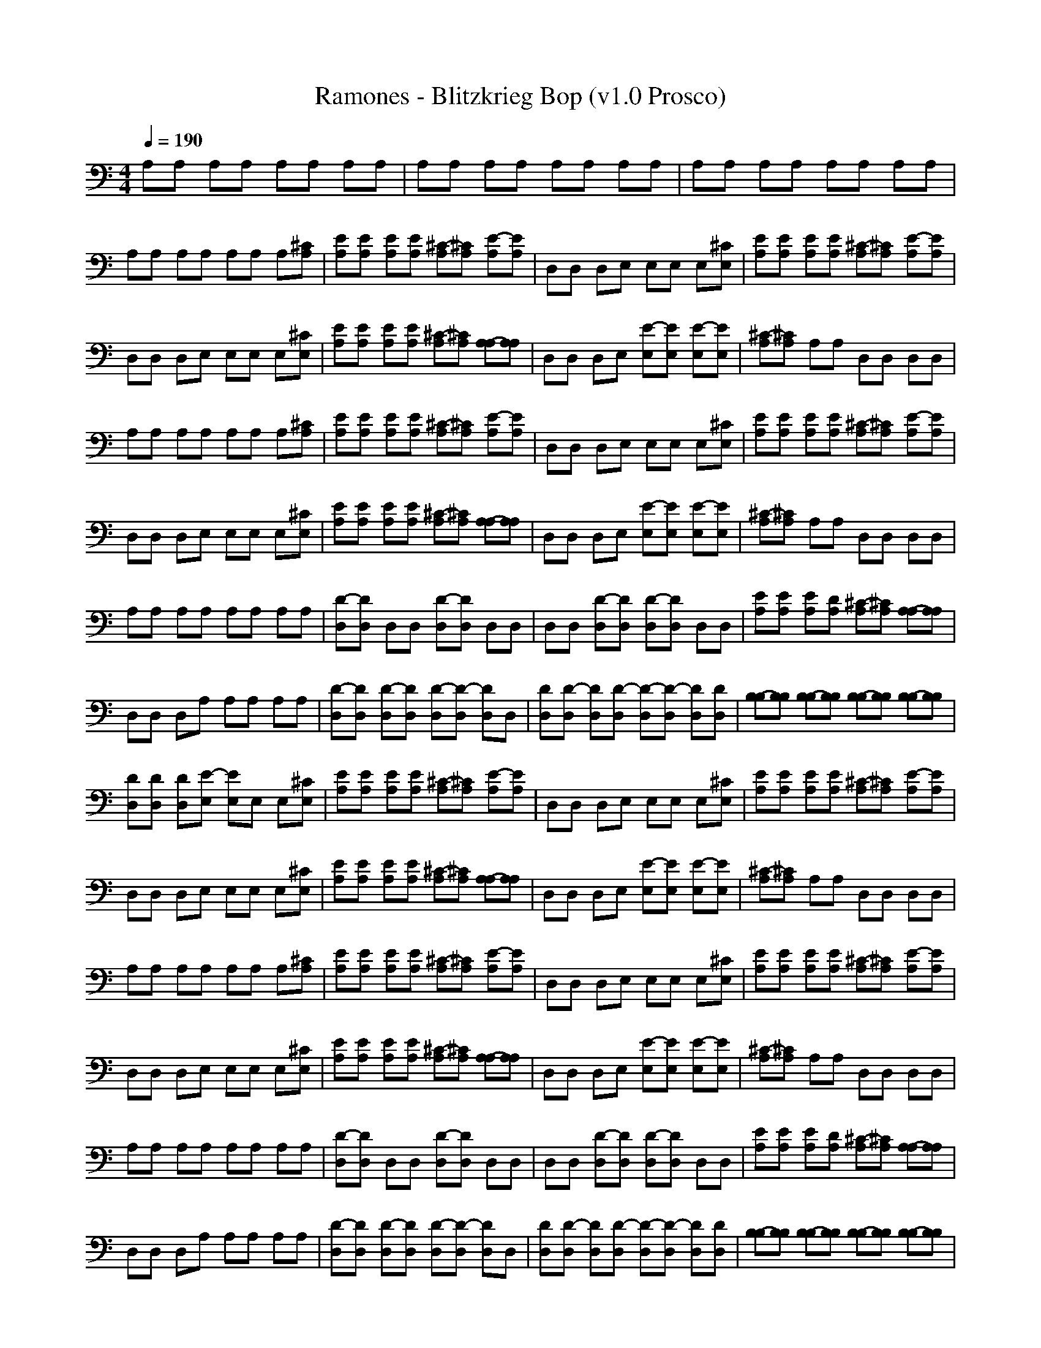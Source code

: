 X:1
T: Ramones - Blitzkrieg Bop (v1.0 Prosco)
M: 4/4
L: 1/8
Q:1/4=190
K:C % 0 sharps
A,A, A,A, A,A, A,A,| \
A,A, A,A, A,A, A,A,| \
A,A, A,A, A,A, A,A,|
A,A, A,A, A,A, A,[^CA,]| \
[EA,][EA,] [EA,][EA,] [^C-A,][^CA,] [E-A,][EA,]| \
D,D, D,E, E,E, E,[^CE,]| \
[EA,][EA,] [EA,][EA,] [^C-A,][^CA,] [E-A,][EA,]|
D,D, D,E, E,E, E,[^CE,]| \
[EA,][EA,] [EA,][EA,] [^C-A,][^CA,] [A,-A,][A,A,]| \
D,D, D,E, [E-E,][EE,] [E-E,][EE,]| \
[^C-A,][^CA,] A,A, D,D, D,D,|
A,A, A,A, A,A, A,[^CA,]| \
[EA,][EA,] [EA,][EA,] [^C-A,][^CA,] [E-A,][EA,]| \
D,D, D,E, E,E, E,[^CE,]| \
[EA,][EA,] [EA,][EA,] [^C-A,][^CA,] [E-A,][EA,]|
D,D, D,E, E,E, E,[^CE,]| \
[EA,][EA,] [EA,][EA,] [^C-A,][^CA,] [A,-A,][A,A,]| \
D,D, D,E, [E-E,][EE,] [E-E,][EE,]| \
[^C-A,][^CA,] A,A, D,D, D,D,|
A,A, A,A, A,A, A,A,| \
[D-D,][DD,] D,D, [D-D,][DD,] D,D,| \
D,D, [D-D,][DD,] [D-D,][DD,] D,D,| \
[EA,][EA,] [EA,][DA,] [^C-A,][^CA,] [A,-A,][A,A,]|
D,D, D,A, A,A, A,A,| \
[D-D,][DD,] [D-D,][DD,] [D-D,][D-D,] [DD,]D,| \
[DD,][D-D,] [DD,][D-D,] [D-D,][D-D,] [DD,][DD,]| \
[B,-B,][B,B,] [B,-B,][B,B,] [B,-B,][B,B,] [B,-B,][B,B,]|
[DD,][DD,] [DD,][E-E,] [EE,]E, E,[^CE,]| \
[EA,][EA,] [EA,][EA,] [^C-A,][^CA,] [E-A,][EA,]| \
D,D, D,E, E,E, E,[^CE,]| \
[EA,][EA,] [EA,][EA,] [^C-A,][^CA,] [E-A,][EA,]|
D,D, D,E, E,E, E,[^CE,]| \
[EA,][EA,] [EA,][EA,] [^C-A,][^CA,] [A,-A,][A,A,]| \
D,D, D,E, [E-E,][EE,] [E-E,][EE,]| \
[^C-A,][^CA,] A,A, D,D, D,D,|
A,A, A,A, A,A, A,[^CA,]| \
[EA,][EA,] [EA,][EA,] [^C-A,][^CA,] [E-A,][EA,]| \
D,D, D,E, E,E, E,[^CE,]| \
[EA,][EA,] [EA,][EA,] [^C-A,][^CA,] [E-A,][EA,]|
D,D, D,E, E,E, E,[^CE,]| \
[EA,][EA,] [EA,][EA,] [^C-A,][^CA,] [A,-A,][A,A,]| \
D,D, D,E, [E-E,][EE,] [E-E,][EE,]| \
[^C-A,][^CA,] A,A, D,D, D,D,|
A,A, A,A, A,A, A,A,| \
[D-D,][DD,] D,D, [D-D,][DD,] D,D,| \
D,D, [D-D,][DD,] [D-D,][DD,] D,D,| \
[EA,][EA,] [EA,][DA,] [^C-A,][^CA,] [A,-A,][A,A,]|
D,D, D,A, A,A, A,A,| \
[D-D,][DD,] [D-D,][DD,] [D-D,][D-D,] [DD,]D,| \
[DD,][D-D,] [DD,][D-D,] [D-D,][D-D,] [DD,][DD,]| \
[B,-B,][B,B,] [B,-B,][B,B,] [B,-B,][B,B,] [B,-B,][B,B,]|
[DD,][DD,] [DD,][E-E,] [EE,]E, E,[^CE,]| \
[EA,][EA,] [EA,][EA,] [^C-A,][^CA,] [E-A,][EA,]| \
D,D, D,E, E,E, E,[^CE,]| \
[EA,][EA,] [EA,][EA,] [^C-A,][^CA,] [E-A,][EA,]|
D,D, D,E, E,E, E,[^CE,]| \
[EA,][EA,] [EA,][EA,] [^C-A,][^CA,] [A,-A,][A,A,]| \
D,D, D,E, [E-E,][EE,] [E-E,][EE,]| \
[^C-A,][^CA,] A,A, D,D, D,D,|
A,A, A,A, A,A, A,[^CA,]| \
[EA,][EA,] [EA,][EA,] [^C-A,][^CA,] [E-A,][EA,]| \
D,D, D,E, E,E, E,[^CE,]| \
[EA,][EA,] [EA,][EA,] [^C-A,][^CA,] [E-A,][EA,]|
D,D, D,E, E,E, E,[^CE,]| \
[EA,][EA,] [EA,][EA,] [^C-A,][^CA,] [A,-A,][A,A,]| \
D,D, D,E, [E-E,][EE,] [E-E,][EE,]| \
[^C-A,][^CA,] A,A, D,D, D,D,|
A,A, A,A, A,A, A,A,| \
